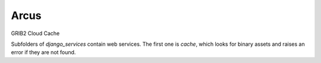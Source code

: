 ============
Arcus
============

GRIB2 Cloud Cache

Subfolders of `django_services` contain web services. The first one is `cache`,
which looks for binary assets and raises an error if they are not found.
